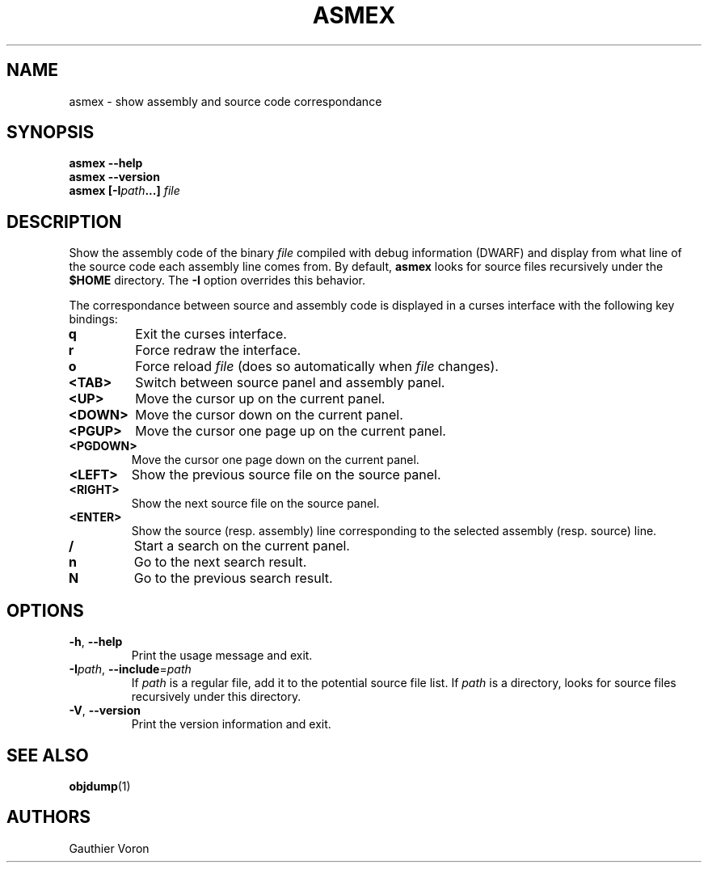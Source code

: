 '\" t
.TH ASMEX 1 "Version 1.0.0"
.SH NAME
asmex \- show assembly and source code correspondance
.SH SYNOPSIS
.B "asmex \-\-help"
.br
.B "asmex \-\-version"
.br
.B "asmex [\-I\fIpath\fP...] \fIfile\fP"
.br
.SH DESCRIPTION
Show the assembly code of the binary
.I file
compiled with debug information (DWARF) and display from what line of the
source code each assembly line comes from.
By default,
.B asmex
looks for source files recursively under the
.B $HOME
directory.
The
.B -I
option overrides this behavior.
.PP
The correspondance between source and assembly code is displayed in a curses
interface with the following key bindings:
.TP
\fBq\fR
Exit the curses interface.
.TP
\fBr\fR
Force redraw the interface.
.TP
\fBo\fR
Force reload \fIfile\fR (does so automatically when \fIfile\fR changes).
.TP
\fB<TAB>\fR
Switch between source panel and assembly panel.
.TP
\fB<UP>\fR
Move the cursor up on the current panel.
.TP
\fB<DOWN>\fR
Move the cursor down on the current panel.
.TP
\fB<PGUP>\fR
Move the cursor one page up on the current panel.
.TP
\fB<PGDOWN>\fR
Move the cursor one page down on the current panel.
.TP
\fB<LEFT>\fR
Show the previous source file on the source panel.
.TP
\fB<RIGHT>\fR
Show the next source file on the source panel.
.TP
\fB<ENTER>\fR
Show the source (resp. assembly) line corresponding to the selected assembly
(resp. source) line.
.TP
\fB/\fR
Start a search on the current panel.
.TP
\fBn\fR
Go to the next search result.
.TP
\fBN\fR
Go to the previous search result.
.SH OPTIONS
.TP
\fB\-h\fR, \fB\-\-help\fR
Print the usage message and exit.
.TP
\fB\-I\fIpath\fR, \fB\-\-include\fR=\fIpath\fR
If \fIpath\fR is a regular file, add it to the potential source file list.
If \fIpath\fR is a directory, looks for source files recursively under this
directory.
.TP
\fB\-V\fR, \fB\-\-version\fR
Print the version information and exit.
.SH SEE ALSO
\fBobjdump\fR(1)
.SH AUTHORS
Gauthier Voron
